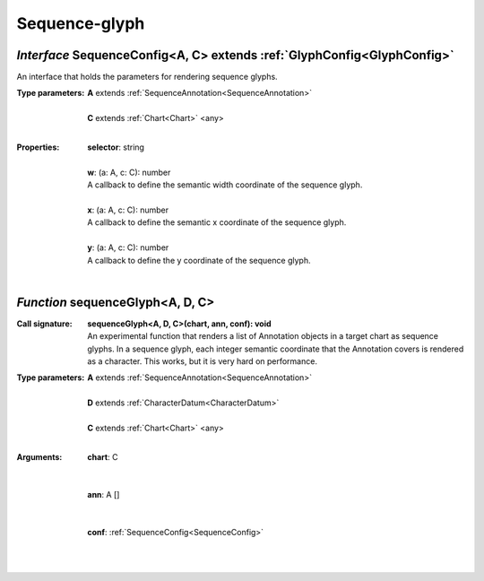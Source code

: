 .. _SequenceConfig:

.. _sequenceGlyph

Sequence-glyph
==============
*Interface* SequenceConfig<A, C> extends :ref:`GlyphConfig<GlyphConfig>`
-------------------------------------------------------------------------

An interface that holds the parameters for rendering sequence glyphs.

:Type parameters:
 | **A** extends :ref:`SequenceAnnotation<SequenceAnnotation>`
 |
 | **C** extends :ref:`Chart<Chart>` <any>
 |


:Properties:
 | **selector**: string
 |
 | **w**: (a: A, c: C): number
 | A callback to define the semantic width coordinate of the sequence glyph.
 |
 | **x**: (a: A, c: C): number
 | A callback to define the semantic x coordinate of the sequence glyph.
 |
 | **y**: (a: A, c: C): number
 | A callback to define the y coordinate of the sequence glyph.
 |


*Function* sequenceGlyph<A, D, C>
----------------------------------

:Call signature:
 | **sequenceGlyph<A, D, C>(chart, ann, conf): void**

 | An experimental function that renders a list of Annotation objects in a target chart as sequence glyphs. In a sequence glyph, each integer semantic coordinate that the Annotation covers is rendered as a character. This works, but it is very hard on performance.

:Type parameters:
 | **A** extends :ref:`SequenceAnnotation<SequenceAnnotation>`
 |
 | **D** extends :ref:`CharacterDatum<CharacterDatum>`
 |
 | **C** extends :ref:`Chart<Chart>` <any>
 |


:Arguments:
 | **chart**: C
 | 
 |
 | **ann**: A []
 | 
 |
 | **conf**: :ref:`SequenceConfig<SequenceConfig>`
 |  
 |